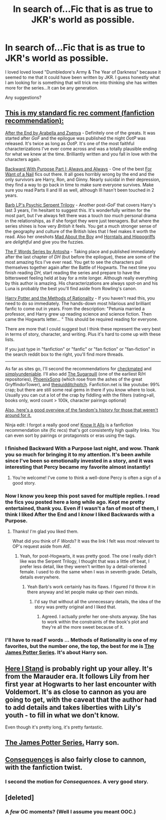 #+TITLE: In search of...Fic that is as true to JKR's world as possible.

* In search of...Fic that is as true to JKR's world as possible.
:PROPERTIES:
:Author: erinmichele819
:Score: 13
:DateUnix: 1328638898.0
:DateShort: 2012-Feb-07
:END:
I loved loved loved "Dumbledore's Army & The Year of Darkness" because it seemed to me that it could have been written by JKR. I guess honestly what I am looking for is something that will trick me into thinking she has written more for the series...It can be any generation.

Any suggestions?


** [[http://www.reddit.com/r/harrypotter/comments/khk06/fan_fiction_how_to_separate_good_ones_from_the/][This is my standard fic rec comment (fanfiction recommendation):]]

[[http://www.sugarquill.net/read.php?chapno=1&storyid=619][After the End by Arabella and Zsenya]] - Definitely one of the greats. It was started after /GoF/ and the epilogue was published the night /OotP/ was released. It's twice as long as /OotP/. It's one of the most faithful characterizations I've ever come across and was a totally plausible ending for what we knew at the time. Brilliantly written and you fall in love with the characters again.

[[http://www.fanfiction.net/s/4101650][Backward With Purpose Part I: Always and Always]] - One of the best [[http://tvtropes.org/pmwiki/pmwiki.php/Main/ForWantOfANail][For Want of a Nail]] fics out there. It all goes horribly wrong by the end and the only survivors are Harry, Ron, and Ginny. Nearly suicidal in their depression, they find a way to go back in time to make sure everyone survives. Make sure you read Parts II and III as well, although III hasn't been touched in 2 years.

[[http://www.fictionalley.org/authors/barb/HPATPS.html][Barb LP's Psychic Serpent Trilogy]] - Another post-/GoF/ that covers Harry's last 3 years, I'm hesitant to suggest this. It's wonderfully written for the most part, but I've always felt there was a touch /too much/ personal drama in the relationships, as if she forgot they were just teenagers. But where the series shines is how very /British/ it feels. You get a much stronger sense of the geography and culture of the British Isles that I feel makes it worth the read. Also her oneshots [[http://www.fictionalley.org/authors/barb/MATB01.html][Mad About the Boy]] and [[http://www.fictionalley.org/authors/barb/HAH01.html][Horntails and Hippogriffs]] are /delightful/ and give you the fuzzies.

[[http://www.phoenixsong.net/fanfiction/stories.php?psid=2422][The F Words Series by Antosha]] - Taking place and published immediately after the last chapter of /DH/ (but before the epilogue), these are some of the most amazing fics I've ever read. You get to see the characters pull themselves together again after the Battle of Hogwarts. The next time you finish reading /DH/, start reading the series and prepare to have the bittersweet feeling held at bay for a mite longer. Although really everything by this author is amazing. His characterizations are always spot-on and his Luna is probably the best you'll find aside from Rowling's canon.

[[http://www.fanfiction.net/s/5782108/1/Harry_Potter_and_the_Methods_of_Rationality][Harry Potter and the Methods of Rationality]] - If you haven't read this, you need to do so immediately. The hands-down most hilarious and brilliant fanfic to come out in years. From the description: "Petunia married a professor, and Harry grew up reading science and science fiction. Then came the Hogwarts letter... " This should be required reading for everyone.

There are more that I could suggest but I think these represent the very best in terms of story, character, and writing. Plus it's hard to come up with these lists.

If you just type in "fanfiction" or "fanfic" or "fan fiction" or "fan-fiction" in the search reddit box to the right, you'll find more threads.

--------------

As far as sites go, I'll second the recommendations for [[http://www.checkmated.com/][checkmated]] and [[http://www.simplyundeniable.com/][simplyundeniable]]. I'll also add [[http://sugarquill.net/][The Sugarquill]] (one of the earliest R/H repositories), [[http://www.phoenixsong.net/][PhoenixSong]] (which rose from the ashes of the great GryffindorTower), and [[http://www.thequidditchpitch.org/][thequidditchpitch]]. Fanfiction.net is like youtube: 99% crap; but there are still some real gems in there if you know where to look. Usually you can cut a lot of the crap by fiddling with the filters (rating>all, books only, word count > 100k, character pairings optional)

[[http://fanlore.org/wiki/Harry_Potter][Also, here's a good overview of the fandom's history for those that weren't around for it.]]

Ninja edit: I forgot a really good one! [[http://mujaji.net/kia/][Know It Alls]] is a fanfiction recommendation site (fic recs) that's got consistently high quality links. You can even sort by pairings or protagonists or eras using the tags.
:PROPERTIES:
:Author: misplaced_my_pants
:Score: 9
:DateUnix: 1328648853.0
:DateShort: 2012-Feb-08
:END:

*** I finished Backward With a Purpose last night, and wow. Thank you so much for bringing it to my attention. It's been awhile since I've been so emotionally invested in a story, and it was interesting that Percy became my favorite almost instantly!
:PROPERTIES:
:Score: 2
:DateUnix: 1329240451.0
:DateShort: 2012-Feb-14
:END:

**** You're welcome! I've come to think a well-done Percy is often a sign of a good story.
:PROPERTIES:
:Author: misplaced_my_pants
:Score: 3
:DateUnix: 1329254957.0
:DateShort: 2012-Feb-15
:END:


*** Now I know you keep this post saved for multiple replies. I read the fics you posted here a long while ago. Kept me pretty entertained, thank you. Even if I wasn't a fan of most of them, I think I liked After the End and I /know/ I liked Backwards with a Purpose.
:PROPERTIES:
:Score: 1
:DateUnix: 1329081793.0
:DateShort: 2012-Feb-13
:END:

**** Thanks! I'm glad you liked them.

What did you think of /F Words/? It was the link I felt was most relevant to OP's request aside from /AtE/.
:PROPERTIES:
:Author: misplaced_my_pants
:Score: 1
:DateUnix: 1329091151.0
:DateShort: 2012-Feb-13
:END:

***** Yeah, for post-Hogwarts, it was pretty good. The one I really didn't like was the Serpent Trilogy, I thought that was a little off beat, I prefer less detail, like they weren't written by a detail-oriented female. I used to do the same when I was in seventh grade. Details, details everywhere.
:PROPERTIES:
:Score: 3
:DateUnix: 1329098610.0
:DateShort: 2012-Feb-13
:END:

****** Yeah Barb's work certainly has its flaws. I figured I'd throw it in there anyway and let people make up their own minds.
:PROPERTIES:
:Author: misplaced_my_pants
:Score: 1
:DateUnix: 1329107551.0
:DateShort: 2012-Feb-13
:END:

******* I'd say that without all the unnecessary details, the idea of the story was pretty original and I liked that.
:PROPERTIES:
:Score: 1
:DateUnix: 1329158006.0
:DateShort: 2012-Feb-13
:END:

******** Agreed. I actually prefer her one-shots anyway. She has to work within the constraints of the book's plot and they're all the more sweet because of it.
:PROPERTIES:
:Author: misplaced_my_pants
:Score: 2
:DateUnix: 1329167208.0
:DateShort: 2012-Feb-14
:END:


*** I'll have to read F words ... Methods of Rationality is one of my favorites, but the number one, the top, the best for me is [[http://www.jamespotterseries.com/][The James Potter Series]]. It's about Harry son.
:PROPERTIES:
:Author: Skyhawker
:Score: 1
:DateUnix: 1329706766.0
:DateShort: 2012-Feb-20
:END:


** [[http://www.fanfiction.net/s/2855603/1/Here_I_Stand][Here I Stand]] is probably right up your alley. It's from the Marauder era. It follows Lily from her first year at Hogwarts to her last encounter with Voldemort. It's as close to cannon as you are going to get, with the caveat that the author had to add details and takes liberties with Lily's youth - to fill in what we don't know.

Even though it's pretty long, it's pretty fantastic.
:PROPERTIES:
:Author: crayonbox
:Score: 3
:DateUnix: 1328658464.0
:DateShort: 2012-Feb-08
:END:


** [[http://www.jamespotterseries.com/][The James Potter Series.]] Harry son.
:PROPERTIES:
:Author: Skyhawker
:Score: 3
:DateUnix: 1329706792.0
:DateShort: 2012-Feb-20
:END:


** [[http://www.reddit.com/r/HPfanfiction/comments/os7ng/tonksremus_fan_fiction_consequences/][Consequences]] is also fairly close to cannon, with the fanfiction twist.
:PROPERTIES:
:Author: crayonbox
:Score: 2
:DateUnix: 1328659482.0
:DateShort: 2012-Feb-08
:END:

*** I second the motion for /Consequences/. A very good story.
:PROPERTIES:
:Author: eviltwinskippy
:Score: 1
:DateUnix: 1328766539.0
:DateShort: 2012-Feb-09
:END:


** [deleted]
:PROPERTIES:
:Score: 1
:DateUnix: 1329790139.0
:DateShort: 2012-Feb-21
:END:

*** A /few/ OC moments? (Well I assume you meant OOC.)
:PROPERTIES:
:Author: misplaced_my_pants
:Score: 1
:DateUnix: 1330113953.0
:DateShort: 2012-Feb-24
:END:
